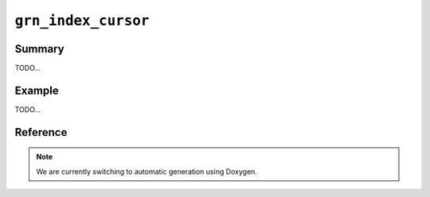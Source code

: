 .. -*- rst -*-

``grn_index_cursor``
====================

Summary
-------

TODO...

Example
-------

TODO...

Reference
---------

.. note::
   We are currently switching to automatic generation using Doxygen.
